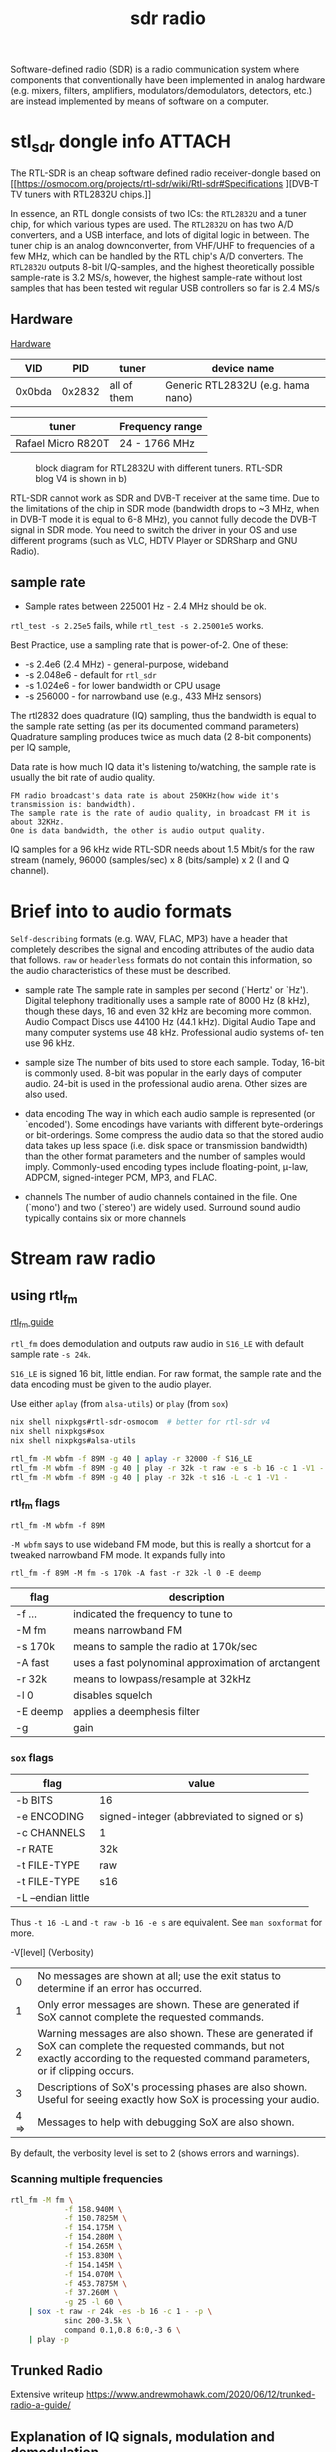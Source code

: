 :PROPERTIES:
:ID:       9a61aa06-a5cb-414d-9e32-b837c2d9227b
:DIR:      ../.attach/sdr-radio
:END:
#+title: sdr radio

#+HUGO_SECTION: notes
#+filetags: sdr spectogram rf rtl
#+hugo_categories: it
#+hugo_auto_set_lastmod: t
#+hugo_publishdate: 2024-09-20


Software-defined radio (SDR) is a radio communication system where components that conventionally have been implemented in analog hardware (e.g. mixers, filters, amplifiers, modulators/demodulators, detectors, etc.) are instead implemented by means of software on a computer.

#+hugo: more

* stl_sdr dongle info :ATTACH:
:PROPERTIES:
:ID:       7de23ab1-35b4-48db-9ebd-446bee145d78
:END:

The RTL-SDR is an cheap software defined radio receiver-dongle based on [[https://osmocom.org/projects/rtl-sdr/wiki/Rtl-sdr#Specifications
][DVB-T TV tuners with RTL2832U chips.]]


In essence, an RTL dongle consists of two ICs: the ~RTL2832U~ and a tuner chip, for which various types are used. The ~RTL2832U~ on has two A/D converters, and a USB interface, and lots of digital logic in between. The tuner chip is an analog downconverter, from VHF/UHF to frequencies of a few MHz, which can be handled by the RTL chip's A/D converters.
The ~RTL2832U~ outputs 8-bit I/Q-samples, and the highest theoretically possible sample-rate is 3.2 MS/s, however, the highest sample-rate without lost samples that has been tested wit regular USB controllers so far is 2.4 MS/s

** Hardware
[[https://www.pa3fwm.nl/technotes/tn20.html][Hardware]]

|    VID |    PID | tuner       | device name                       |
|--------+--------+-------------+-----------------------------------|
| 0x0bda | 0x2832 | all of them | Generic RTL2832U (e.g. hama nano) |

| tuner              | Frequency range |
|--------------------+-----------------|
| Rafael Micro R820T | 24 - 1766 MHz   |

#+CAPTION: block diagram for RTL2832U with different tuners. RTL-SDR blog V4 is shown in b)
[[attachment:tn20fig1.png]]

RTL-SDR cannot work as SDR and DVB-T receiver at the same time. Due to the limitations of the chip in SDR mode (bandwidth drops to ~3 MHz, when in DVB-T mode it is equal to 6-8 MHz), you cannot fully decode the DVB-T signal in SDR mode. You need to switch the driver in your OS and use different programs (such as VLC, HDTV Player or SDRSharp and GNU Radio).

** sample rate
- Sample rates between 225001 Hz - 2.4 MHz should be ok.
=rtl_test -s 2.25e5= fails, while =rtl_test -s 2.25001e5= works.

Best Practice, use a sampling rate that is power-of-2.
One of these:
- -s 2.4e6 (2.4 MHz) - general-purpose, wideband
- -s 2.048e6 - default for =rtl_sdr=
- -s 1.024e6 - for lower bandwidth or CPU usage
- -s 256000 - for narrowband use (e.g., 433 MHz sensors)

The rtl2832 does quadrature (IQ) sampling, thus the bandwidth is equal to the sample rate setting (as per its documented command parameters)
Quadrature sampling produces twice as much data (2 8-bit components) per IQ sample,

Data rate is how much IQ data it's listening to/watching, the sample rate is usually the bit rate of audio quality.
#+begin_example
FM radio broadcast's data rate is about 250KHz(how wide it's transmission is: bandwidth).
The sample rate is the rate of audio quality, in broadcast FM it is about 32KHz.
One is data bandwidth, the other is audio output quality.
#+end_example

IQ samples for a 96 kHz wide RTL-SDR needs about 1.5 Mbit/s for the raw stream (namely, 96000 (samples/sec) x 8 (bits/sample) x 2 (I and Q channel).

* Brief into to audio formats
:PROPERTIES:
:ID:       29353dcb-e3b1-43f7-a3e8-e58c844906e4
:END:

~Self-describing~ formats (e.g. WAV, FLAC, MP3) have a header that completely describes the signal and encoding attributes of the audio data that follows.
~raw~ or ~headerless~ formats do not contain this information, so the audio characteristics of these must be described.

- sample rate
  The sample rate in samples per second (`Hertz' or `Hz'). Digital telephony traditionally uses a sample rate of 8000 Hz (8 kHz), though these days, 16 and even 32 kHz are becoming more common. Audio Compact Discs use 44100 Hz (44.1 kHz). Digital Audio Tape and many computer systems use 48 kHz. Professional audio systems of‐ ten use 96 kHz.

- sample size
  The number of bits used to store each sample. Today, 16-bit is commonly used. 8-bit was popular in the early days of computer audio. 24-bit is used in the professional audio arena. Other sizes are also used.

- data encoding
  The  way in which each audio sample is represented (or `encoded').  Some encodings have variants with different byte-orderings or bit-orderings.  Some compress the audio data so that the stored  audio  data  takes  up less  space  (i.e.  disk  space or transmission bandwidth) than the other format parameters and the number of samples would imply.  Commonly-used encoding types include floating-point, μ-law, ADPCM, signed-integer  PCM, MP3, and FLAC.

- channels
  The number of audio channels contained in the file. One (`mono') and two (`stereo') are widely used. Surround sound audio typically contains six or more channels

* Stream raw radio
** using rtl_fm
:PROPERTIES:
:ID:       8122418c-c9cb-4aed-8cdf-5996fab099a3
:END:
[[https://web.archive.org/web/20230603213739/http://kmkeen.com/rtl-demod-guide/][rtl_fm guide]]

=rtl_fm= does demodulation and outputs raw audio in ~S16_LE~ with default sample rate ~-s 24k~.

=S16_LE= is signed 16 bit, little endian. For raw format, the sample rate and the data encoding must be given to the audio player.

Use either =aplay= (from =alsa-utils=) or =play= (from =sox=)
#+begin_src sh
nix shell nixpkgs#rtl-sdr-osmocom  # better for rtl-sdr v4
nix shell nixpkgs#sox
nix shell nixpkgs#alsa-utils

rtl_fm -M wbfm -f 89M -g 40 | aplay -r 32000 -f S16_LE
rtl_fm -M wbfm -f 89M -g 40 | play -r 32k -t raw -e s -b 16 -c 1 -V1 -
rtl_fm -M wbfm -f 89M -g 40 | play -r 32k -t s16 -L -c 1 -V1 -
#+end_src


*** rtl_fm flags
: rtl_fm -M wbfm -f 89M
=-M wbfm= says to use wideband FM mode, but this is really a shortcut for a tweaked narrowband FM mode. It expands fully into

: rtl_fm -f 89M -M fm -s 170k -A fast -r 32k -l 0 -E deemp

| flag     | description                                         |
|----------+-----------------------------------------------------|
| -f ...   | indicated the frequency to tune to                  |
| -M fm    | means narrowband FM                                 |
| -s 170k  | means to sample the radio at 170k/sec               |
| -A fast  | uses a fast polynominal approximation of arctangent |
| -r 32k   | means to lowpass/resample at 32kHz                  |
| -l 0     | disables squelch                                    |
| -E deemp | applies a deemphesis filter                         |
| -g       | gain                                                |

*** =sox= flags
| flag               | value                                       |
|--------------------+---------------------------------------------|
| -b BITS            | 16                                          |
| -e ENCODING        | signed-integer (abbreviated to signed or s) |
| -c CHANNELS        | 1                                           |
| -r RATE            | 32k                                         |
| -t FILE-TYPE       | raw                                         |
|--------------------+---------------------------------------------|
| -t FILE-TYPE       | s16                                         |
| -L --endian little |                                             |

Thus =-t 16 -L= and =-t raw -b 16 -e s= are equivalent. See =man soxformat= for more.

-V[level] (Verbosity)
|    0 | No messages are shown at all; use the exit status to determine if an error has occurred.                                                                                               |
|    1 | Only error messages are shown.  These are generated if SoX cannot complete the requested commands.                                                                                     |
|    2 | Warning messages are also shown. These are generated if SoX can complete the requested commands, but not exactly according to the requested command parameters, or if clipping occurs. |
|    3 | Descriptions of SoX's processing phases are also shown.  Useful for seeing exactly how SoX is processing your audio.                                                                   |
| 4 => | Messages to help with debugging SoX are also shown.                                                                                                                                    |
By default, the verbosity level is set to 2 (shows errors and warnings).

*** Scanning multiple frequencies
#+begin_src sh
rtl_fm -M fm \
            -f 158.940M \
            -f 150.7825M \
            -f 154.175M \
            -f 154.280M \
            -f 154.265M \
            -f 153.830M \
            -f 154.145M \
            -f 154.070M \
            -f 453.7875M \
            -f 37.260M \
            -g 25 -l 60 \
    | sox -t raw -r 24k -es -b 16 -c 1 - -p \
            sinc 200-3.5k \
            compand 0.1,0.8 6:0,-3 6 \
    | play -p
#+end_src
** Trunked Radio

Extensive writeup
https://www.andrewmohawk.com/2020/06/12/trunked-radio-a-guide/
** Explanation of IQ signals, modulation and demodulation
https://youtu.be/h_7d-m1ehoY
** Convert IQ samples to audio
=rtl_sdr= output in IQ samples, (unsigned 8 bit interleaved I/Q samples (0 - 255)).

The following two links converts them to a normalized (between -1.0 and +1.0), interleaved, 32 bit floating point format (cfile)

https://gist.github.com/DrPaulBrewer/917f990cc0a51f7febb5
https://github.com/tegan-lamoureux/rtl_sdr-to-cfile
** using rtl_power

** multimon-ng
https://github.com/EliasOenal/multimon-ng
The multimon-ng software can decode a variety of digital transmission modes commonly found on VHF/UHF radio.
* Antennas :ATTACH:
:PROPERTIES:
:ID:       13108c4c-f84e-4685-92fe-320b0c13f6a4
:END:
See [[https://www.antenna-theory.com/antennas/main.php][list of antenna types]]

** Dipole

A dipole antenna consists of two conductive rods or metals of equal lengths separated by an insulator.

#+CAPTION: dipole antenna
[[attachment:Dipole_Antenna_length.jpg]]

The length of a half wave dipole antenna (the most common type), is calculated as

$$ λ = c / f $$
$$ L = λ/2 $$

where  \( c ≈ 0.97% x c_0 \) is the reduced speed of radio waves in a conductor (\(c_0=299.792458E^6\)m/s the speed of light in vacuum) and λ is the wavelength.

The bandwidth of a half length dipole is around 7%, ie  \( 96.5% x c_f < c_f < 103.5% x c_f \), where \( c_f \) is the center frequency.

The [[http://www.csgnetwork.com/antennaedcalc.html][dipole calculater]] is simple to use. To optimize the antenna for a frequency RANGE, do the calculations twice, once for the low end of the range and once for the high end; then average the two and plan to adjust the VSWR on both ends of the range as needed.
Remember that there is about 2cm of metal inside the antenna itself which needs to be added on.

Cheat sheet for various lengths and frequencies
- Large Antenna, 5 Sections, 100cm + 2cm is resonant @ ~70 MHz
- Large Antenna, 4 Sections, 80cm + 2cm is resonant @ ~87MHz
- Large Antenna, 3 Sections, 60cm + 2cm is resonant @ ~115 MHz
- Large Antenna, 2 Sections, 42cm + 2cm is resonant @ ~162 MHz
- Large Antenna, 1 Section, 23cm + 2cm is resonant @ ~ 285 MHz
- Small Antenna, 4 Sections, 14cm + 2cm is resonant @ ~445 MHz
- Small Antenna, 3 Sections, 11cm + 2cm is resonant @ ~550 MHz
- Small Antenna, 2 Sections, 8cm + 2cm is resonant @ ~720MHz
- Small Antenna, 1 Section, 5cm + 2cm is resonant @ ~1030 MHz.

VHF/UHF frequencies are most often vertically polarized signals.
* Frequencies
- [[http://www.dkscan.dk/maritim.htm][danish maritime VHF]] (NFM)
- [[http://www.dkscan.dk/wrap.php?13][danish radio and tv]] ([[https://www.dkradio.dk/lrkoeben.htm][greater copenhagen]]) (WFM)
* websdr
My SDR can be tuned from 0 to 30 MHz (or from 25 to 1900 MHz, or whatever). Can I offer all of that tuning range to the users?
#+begin_quote
No. Such an SDR does not feed the entire 0-30 or 25-1900 MHz spectrum to your computer: that would be way too much data. Instead, a small part (at most a few MHz) are filtered out in external hardware, centered around some frequency that you can tune. With the WebSDR software, users can only tune around within that small part of the spectrum. You (as the operator of the site) choose the centerfrequency.
#+end_quote
http://websdr.ewi.utwente.nl:8901/?tune=198am
* software
- [[https://github.com/jopohl/urh][Universal Radio Hacker]] – A graphical tool for investigating unknown wireless protocols; supports analysis, decoding, and replay of RF signals.
- [[https://github.com/miek/inspectrum/][Inspectrum]] – A tool for analyzing captured RF signals visually; ideal for inspecting frequency, phase, and timing of digital signals.
- [[https://github.com/merbanan/rtl_433][rtl_433]] – Receives and decodes data from a wide range of low-power 433 MHz devices using RTL-SDR dongles.
- [[https://github.com/ha7ilm/csdr][csdr]] - command line tool to demodulate IQ samples from rtl-sdr. The demodulated signal can be converted to wav and viewed in Audacity
- [[https://github.com/F5OEO/rpitx][rpitx]] - a general radio frequency transmitter for Raspberry. Some [[https://github.com/ha7ilm/rpitx-app-note?tab=readme-ov-file][notes]]
** rtl_sdr
Supported sample rates are
#+begin_src sh

#+end_src
** rtl_433
https://github.com/merbanan/rtl_433/issues/1811#issuecomment-927144555
FWIW, manually specifying a level anywhere from -3 to -9 will pick out the signal in the referenced 1000k sample file.
rtl_433 -r g003_433.83M_1000k.cu8 -Y level=-5

So I think that what I learned in this case, for a PPM analysis of the Acurite 609 signaling, is:

    Load the .ook file into triq.org/pdv to see the pulse trains.  Edit the .ook file to isolate just a few of the OOK pulse trains for the device you're investigating.  Load that edited file into triq.org/pdv, and you now have a timing analysis for just the device you're investigating.
    Look at the pulse train; note any sync bits and gaps between them and at the gap between the sync pulse(s) and the first data pulses; use the timing of that gap between sync pulses and first data pulse as the value for SYNC
    Note the gap between packets as the value for the timing of the GAP field
    Look at the gap/period/timing analysis and look for largest counts of the short and long gaps: those are probably carrying the data.  Use those timings as the values of SHORT and LONG in the analyzer
    Look at the resulting bit pattern at the bottom of the analysis.  It should reflect the number of packets you have from the visual inspection of the pulse train at the top.  BUT, the actual data packets may be 1's complement of the bit pattern reported, as the encoding may have chosen to use SHORT/LONG as 0/1 or 1/0.
** various meters
- [[https://www.auteleshop.com/][Autel TPMS Products]] – Tire Pressure Monitoring Systems (TPMS) and diagnostic tools for vehicles, commonly used in RF reverse engineering.
- [[https://github.com/bemasher/rtlamr][rtlamr]] - decode various utility smart meters. See the [[https://github.com/bemasher/rtlamr/wiki][wiki]]

* ref
http://superkuh.com/rtlsdr.html

https://web.archive.org/web/20230603214559/http://kmkeen.com/rtl-power/
https://arachnoid.com/software_defined_radios_II/index.html
